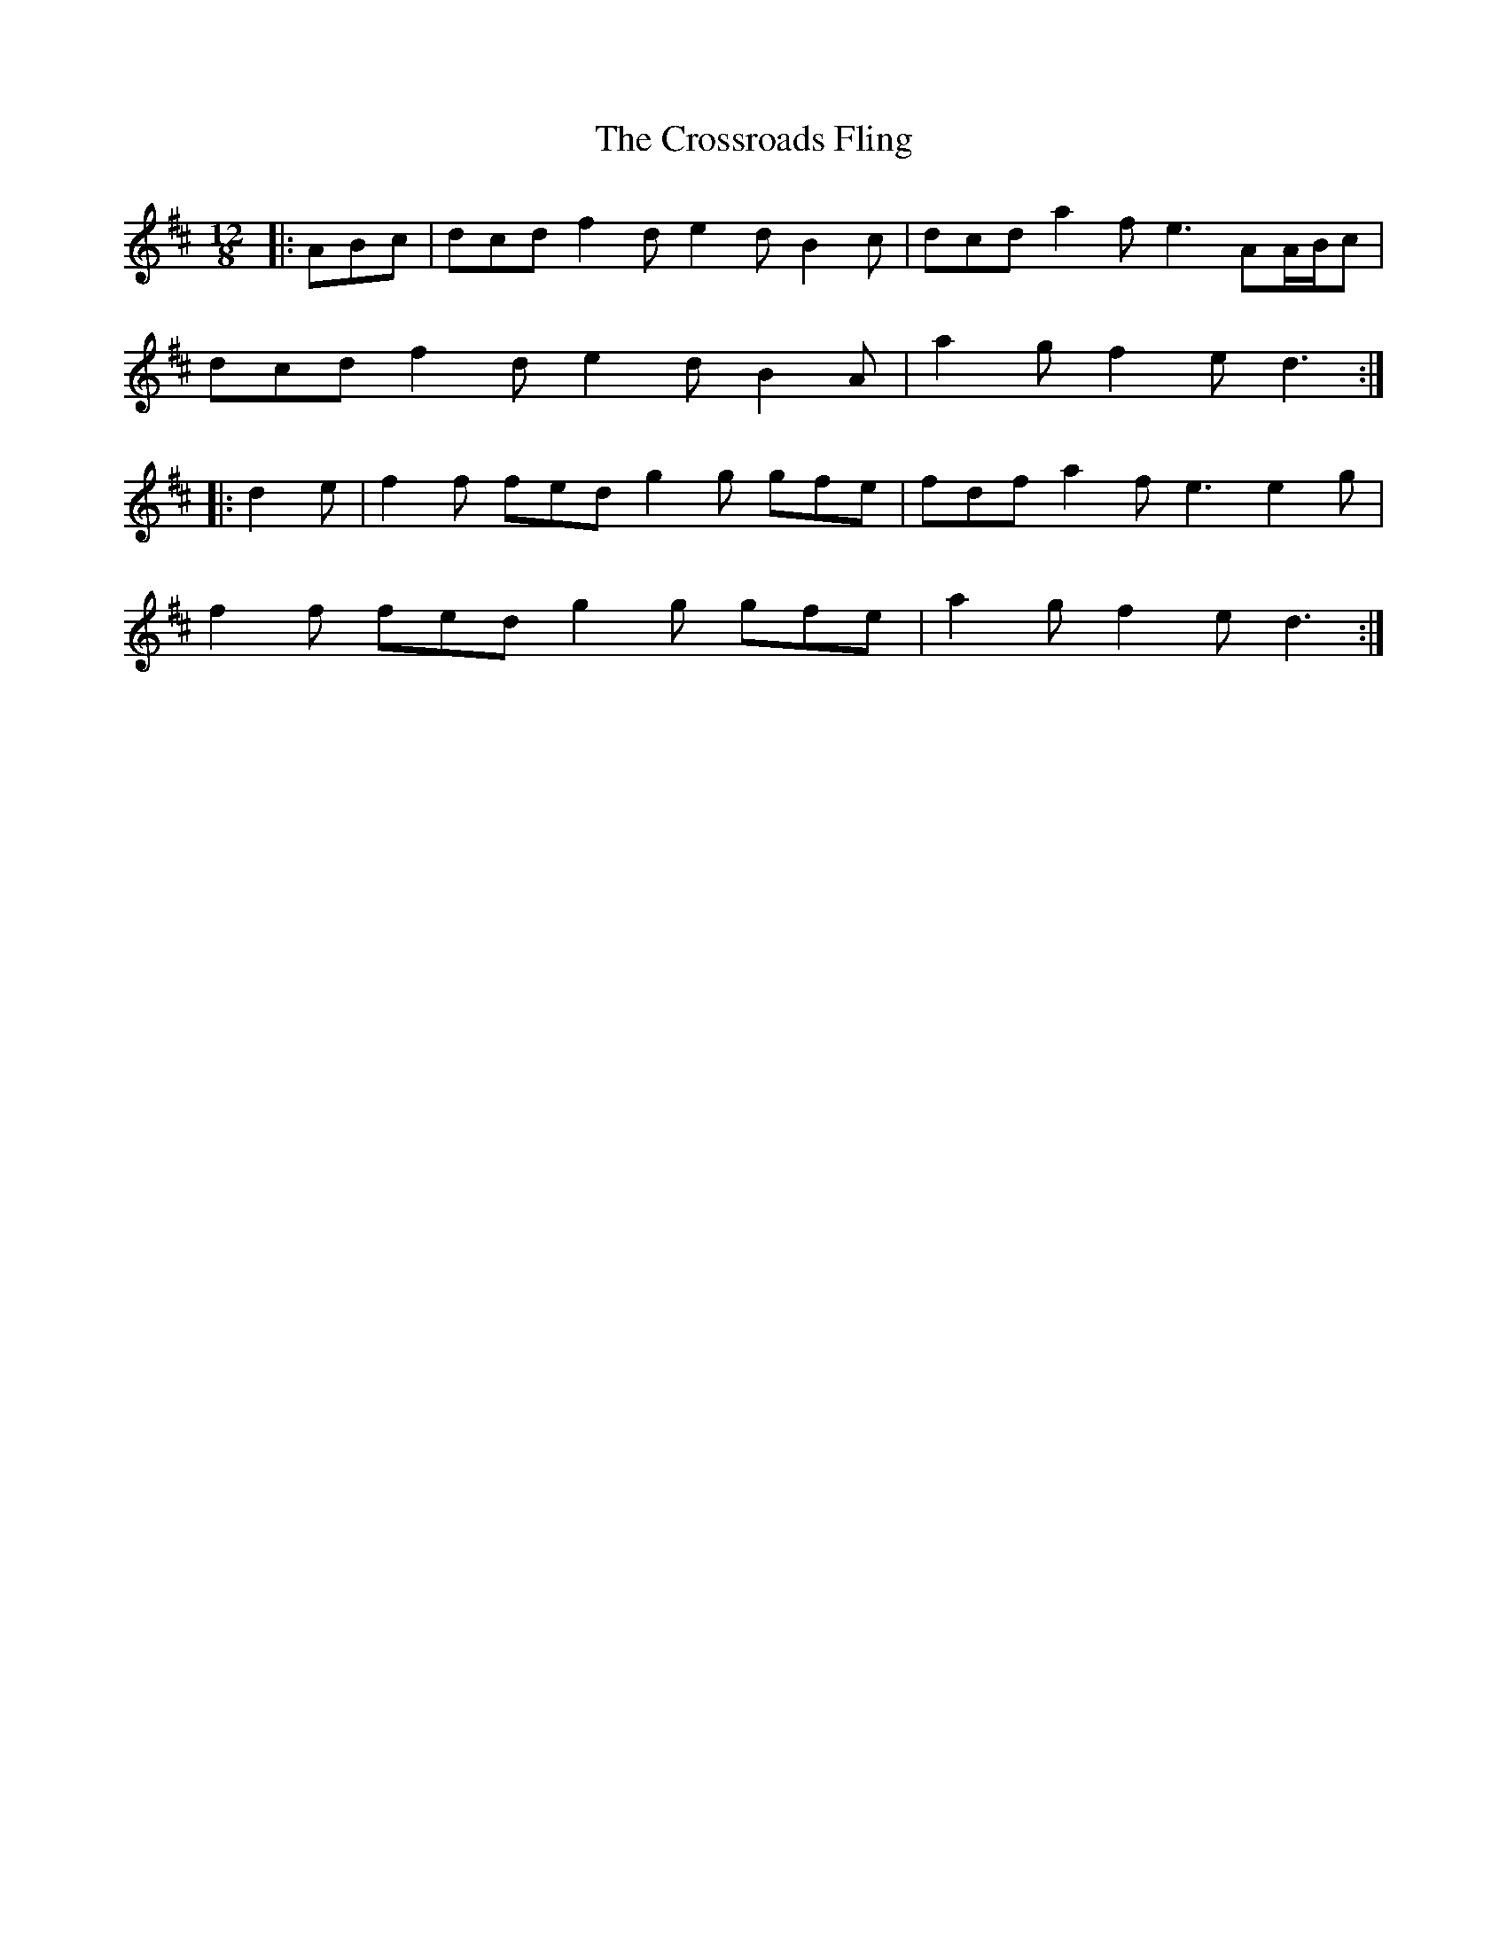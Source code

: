 X: 8692
T: Crossroads Fling, The
R: slide
M: 12/8
K: Dmajor
|:ABc|dcd f2 d e2 d B2 c|dcd a2 f e3 AA/B/c|
dcd f2 d e2 d B2 A|a2 g f2 e d3:|
|:d2 e|f2 f fed g2 g gfe|fdf a2 f e3 e2 g|
f2 f fed g2 g gfe|a2 g f2 e d3:|

